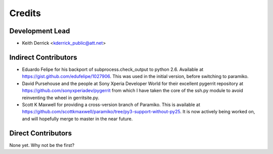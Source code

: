 =======
Credits
=======

Development Lead
----------------

* Keith Derrick <kderrick_public@att.net>

Indirect Contributors
---------------------

* Eduardo Felipe for his backport of subprocess.check_output to python 2.6. 
  Available at https://gist.github.com/edufelipe/1027906. This was used in
  the initial version, before switching to paramiko.

* David Pursehouse and the people at Sony Xperia Developer World for their 
  excellent pygerrit repository at https://github.com/sonyxperiadev/pygerrit
  from which I have taken the core of the ssh.py module to avoid reinventing
  the wheel in gerritsite.py.

* Scott K Maxwell for providing a cross-version branch of Paramiko. This is
  available at https://github.com/scottkmaxwell/paramiko/tree/py3-support-without-py25.
  It is now actively being worked on, and will hopefully merge to master in
  the near future.


Direct Contributors
-------------------

None yet. Why not be the first?
